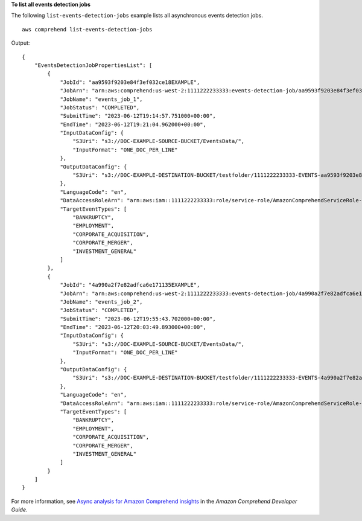 **To list all events detection jobs**

The following ``list-events-detection-jobs`` example lists all asynchronous events detection jobs. ::

    aws comprehend list-events-detection-jobs

Output::

    {
        "EventsDetectionJobPropertiesList": [
            {
                "JobId": "aa9593f9203e84f3ef032ce18EXAMPLE",
                "JobArn": "arn:aws:comprehend:us-west-2:1111222233333:events-detection-job/aa9593f9203e84f3ef032ce18EXAMPLE",
                "JobName": "events_job_1",
                "JobStatus": "COMPLETED",
                "SubmitTime": "2023-06-12T19:14:57.751000+00:00",
                "EndTime": "2023-06-12T19:21:04.962000+00:00",
                "InputDataConfig": {
                    "S3Uri": "s3://DOC-EXAMPLE-SOURCE-BUCKET/EventsData/",
                    "InputFormat": "ONE_DOC_PER_LINE"
                },
                "OutputDataConfig": {
                    "S3Uri": "s3://DOC-EXAMPLE-DESTINATION-BUCKET/testfolder/1111222233333-EVENTS-aa9593f9203e84f3ef032ce18EXAMPLE/output/"
                },
                "LanguageCode": "en",
                "DataAccessRoleArn": "arn:aws:iam::1111222233333:role/service-role/AmazonComprehendServiceRole-example-role",
                "TargetEventTypes": [
                    "BANKRUPTCY",
                    "EMPLOYMENT",
                    "CORPORATE_ACQUISITION",
                    "CORPORATE_MERGER",
                    "INVESTMENT_GENERAL"
                ]
            },
            {
                "JobId": "4a990a2f7e82adfca6e171135EXAMPLE",
                "JobArn": "arn:aws:comprehend:us-west-2:1111222233333:events-detection-job/4a990a2f7e82adfca6e171135EXAMPLE",
                "JobName": "events_job_2",
                "JobStatus": "COMPLETED",
                "SubmitTime": "2023-06-12T19:55:43.702000+00:00",
                "EndTime": "2023-06-12T20:03:49.893000+00:00",
                "InputDataConfig": {
                    "S3Uri": "s3://DOC-EXAMPLE-SOURCE-BUCKET/EventsData/",
                    "InputFormat": "ONE_DOC_PER_LINE"
                },
                "OutputDataConfig": {
                    "S3Uri": "s3://DOC-EXAMPLE-DESTINATION-BUCKET/testfolder/1111222233333-EVENTS-4a990a2f7e82adfca6e171135EXAMPLE/output/"
                },
                "LanguageCode": "en",
                "DataAccessRoleArn": "arn:aws:iam::1111222233333:role/service-role/AmazonComprehendServiceRole-example-role",
                "TargetEventTypes": [
                    "BANKRUPTCY",
                    "EMPLOYMENT",
                    "CORPORATE_ACQUISITION",
                    "CORPORATE_MERGER",
                    "INVESTMENT_GENERAL"
                ]
            }
        ]
    }

For more information, see `Async analysis for Amazon Comprehend insights <https://docs.aws.amazon.com/comprehend/latest/dg/api-async-insights.html>`__ in the *Amazon Comprehend Developer Guide*.
